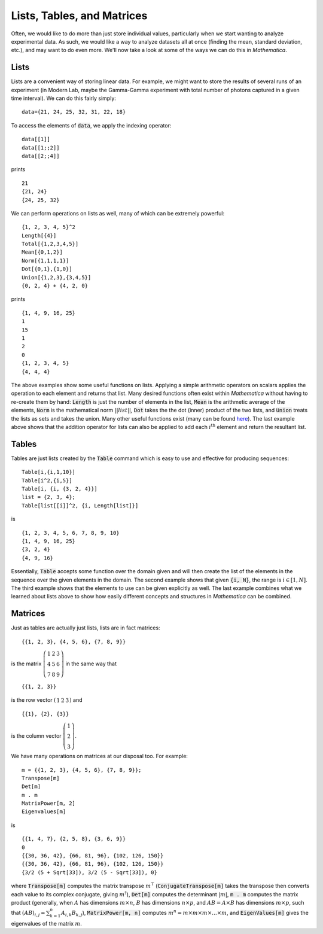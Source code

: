 Lists, Tables, and Matrices
===========================
Often, we would like to do more than just store individual values, particularly
when we start wanting to analyze experimental data. As such, we would like
a way to analyze datasets all at once (finding the mean, standard deviation, etc.),
and may want to do even more. We'll now take a look at some of the ways we can
do this in *Mathematica*.

Lists
-----
Lists are a convenient way of storing linear data. For example, we might
want to store the results of several runs of an experiment (in Modern Lab,
maybe the Gamma-Gamma experiment with total number of photons captured in a given
time interval). We can do this fairly simply:
::

	data={21, 24, 25, 32, 31, 22, 18}

To access the elements of :code:`data`, we apply the indexing operator:
::

	data[[1]]
	data[[1;;2]]
	data[[2;;4]]

prints
::

	21
	{21, 24}
	{24, 25, 32}

We can perform operations on lists as well, many of which can be extremely powerful:
::

	{1, 2, 3, 4, 5}^2
	Length[{4}]
	Total[{1,2,3,4,5}]
	Mean[{0,1,2}]
	Norm[{1,1,1,1}]
	Dot[{0,1},{1,0}]
	Union[{1,2,3},{3,4,5}]
	{0, 2, 4} + {4, 2, 0}

prints
::

	{1, 4, 9, 16, 25}
	1
	15
	1
	2
	0
	{1, 2, 3, 4, 5}
	{4, 4, 4}

The above examples show some useful functions on lists. Applying a simple arithmetic
operators on scalars applies the operation to each element and returns that list.
Many desired functions often exist within *Mathematica* without having to re-create them
by hand: :code:`Length` is just the number of elements in the list, :code:`Mean` is
the arithmetic average of the elements, :code:`Norm` is the mathematical norm
:math:`||list||`, :code:`Dot` takes the the dot (inner) product of the two lists, and
:code:`Union` treats the lists as sets and takes the union. Many other useful functions
exist (many can be found
`here <http://reference.wolfram.com/mathematica/guide/ListManipulation.html>`_). The last
example above shows that the addition operator for lists can also be applied
to add each :math:`i^\textrm{th}` element and return the resultant list.

Tables
------
Tables are just lists created by the :code:`Table` command which is easy to use and effective
for producing sequences:

::

	Table[i,{i,1,10}]
	Table[i^2,{i,5}]
	Table[i, {i, {3, 2, 4}}]
	list = {2, 3, 4};
	Table[list[[i]]^2, {i, Length[list]}]

is

::

	{1, 2, 3, 4, 5, 6, 7, 8, 9, 10}
	{1, 4, 9, 16, 25}
	{3, 2, 4}
	{4, 9, 16}

Essentially, :code:`Table` accepts some function over the domain given and will then
create the list of the elements in the sequence over the given elements in the domain.
The second example shows that given :code:`{i, N}`, the range is :math:`i\in[1, N]`.
The third example shows that the elements to use can be given explicitly as well.
The last example combines what we learned about lists above to show how easily
different concepts and structures in *Mathematica* can be combined.

Matrices
--------
Just as tables are actually just lists, lists are in fact matrices:

::

	{{1, 2, 3}, {4, 5, 6}, {7, 8, 9}}

is the matrix :math:`\left(\begin{array}{ccc} 1 & 2 & 3 \\ 4 & 5 & 6 \\ 7 & 8 & 9 \end{array}\right)` in the same way that

::

	{{1, 2, 3}}

is the row vector :math:`\left(\begin{array}{ccc}1 & 2 & 3\end{array}\right)` and

::

	{{1}, {2}, {3}}

is the column vector :math:`\left(\begin{array}{c}1\\2\\3\end{array}\right)`.

We have many operations on matrices at our disposal too. For example:

::

	m = {{1, 2, 3}, {4, 5, 6}, {7, 8, 9}};
	Transpose[m]
	Det[m]
	m . m
	MatrixPower[m, 2]
	Eigenvalues[m]

is

::

	{{1, 4, 7}, {2, 5, 8}, {3, 6, 9}}
	0
	{{30, 36, 42}, {66, 81, 96}, {102, 126, 150}}
	{{30, 36, 42}, {66, 81, 96}, {102, 126, 150}}
	{3/2 (5 + Sqrt[33]), 3/2 (5 - Sqrt[33]), 0}

where :code:`Transpose[m]` computes the matrix transpose :math:`m^\intercal`
(:code:`ConjugateTranspose[m]` takes the transpose then converts each value
to its complex conjugate, giving :math:`m^\dagger`), :code:`Det[m]` computes the
determinant :math:`|m|`, :code:`m . m` computes the matrix product
(generally, when :math:`A` has dimensions :math:`m\times{n}`, :math:`B` has dimensions
:math:`n\times{p}`, and :math:`AB=A\times{B}` has dimensions :math:`m\times{p}`, such that
:math:`(AB)_{i,j}=\sum_{k=1}^{n}A_{i,k}B_{k,j}`), :code:`MatrixPower[m, n]` computes
:math:`m^n=m\times m\times m\times \ldots \times m`, and :code:`EigenValues[m]`
gives the eigenvalues of the matrix :math:`m`.

.. seealso:: Eigenvalues
	
	If you keep hearing the term "eigenvalues" or "eigenvectors" around the physics department
	but aren't sure what they are, there's a quick tutorial in the appendix about it.
	You might need to brush up on matrices a little beforehand. The tutorial
	can be found `here <../Math/eigenvalues.html>`_).
